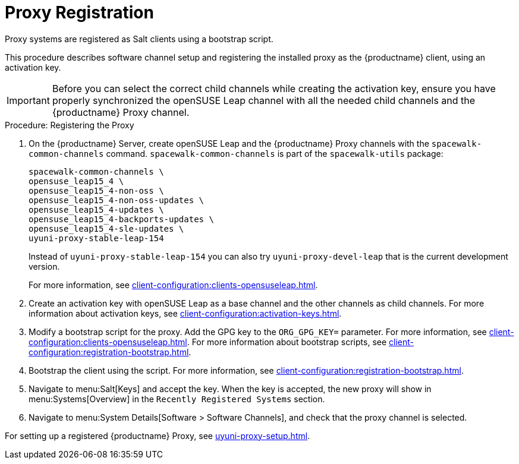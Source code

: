 [[proxy-register]]
= Proxy Registration

Proxy systems are registered as Salt clients using a bootstrap script.

This procedure describes software channel setup and registering the installed proxy as the {productname} client, using an activation key.

[IMPORTANT]
====
Before you can select the correct child channels while creating the activation key, ensure you have properly synchronized the openSUSE Leap channel with all the needed child channels and the {productname} Proxy channel.
====



[[proxy-register-procedure]]
.Procedure: Registering the Proxy

. On the {productname} Server, create openSUSE Leap and the {productname} Proxy channels with the [command]``spacewalk-common-channels`` command.
    [command]``spacewalk-common-channels`` is part of the [package]``spacewalk-utils`` package:
+
----
spacewalk-common-channels \
opensuse_leap15_4 \
opensuse_leap15_4-non-oss \
opensuse_leap15_4-non-oss-updates \
opensuse_leap15_4-updates \
opensuse_leap15_4-backports-updates \
opensuse_leap15_4-sle-updates \
uyuni-proxy-stable-leap-154
----
+
Instead of [systemitem]``uyuni-proxy-stable-leap-154`` you can also try [systemitem]``uyuni-proxy-devel-leap`` that is the current development version.
+
For more information, see xref:client-configuration:clients-opensuseleap.adoc[].
+
////
// Atfer a successful sync run, bootstrap repos are now created automatically.
// Since 2020.07 or earlier
. Create the openSUSE Leap Uyuni Client Tools Repository for bootstrapping.
For more information about bootstrapping, see xref:client-configuration:bootstrap-repository.adoc[].
////
. Create an activation key with openSUSE Leap as a base channel and the other channels as child channels.
    For more information about activation keys, see xref:client-configuration:activation-keys.adoc[].
. Modify a bootstrap script for the proxy.
    Add the GPG key to the [systemitem]``ORG_GPG_KEY=`` parameter.
    For more information, see xref:client-configuration:clients-opensuseleap.adoc[].
    For more information about bootstrap scripts, see xref:client-configuration:registration-bootstrap.adoc[].
+
// Traditional clients are not supported
. Bootstrap the client using the script.
    For more information, see xref:client-configuration:registration-bootstrap.adoc[].
. Navigate to menu:Salt[Keys] and accept the key.
    When the key is accepted, the new proxy will show in menu:Systems[Overview] in the [guimenu]``
    Recently Registered Systems`` section.
. Navigate to menu:System Details[Software > Software Channels], and check that the proxy channel is selected.

// Next action:
For setting up a registered {productname} Proxy, see xref:uyuni-proxy-setup.adoc[].
